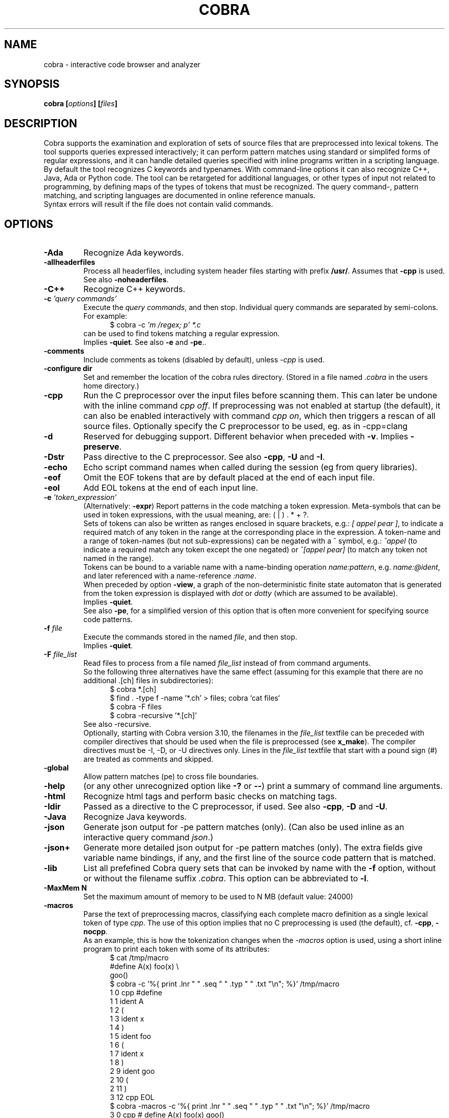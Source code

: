 .ds C Cobra
.\" nroff -man cobra.1
.\" place in (depending on your system):
.\"    /usr/local/man/man1
.\" or /usr/man/man1
.\" or /usr/share/man/man1
.TH COBRA 1
.SH NAME
cobra \- interactive code browser and analyzer
.SH SYNOPSIS
.br
.B cobra
.BI [ options ]
.BI [ files ]
.SH DESCRIPTION
\*C supports the examination and exploration of sets
of source files that are preprocessed into lexical tokens.
The tool supports queries expressed interactively; it can
perform pattern matches using standard or simplifed forms of
regular expressions, and it can handle detailed queries
specified with inline programs written in a scripting language.
.br
By default the tool recognizes C keywords and typenames.
With command-line
options it can also recognize C++, Java, Ada or Python code.
The tool can be retargeted for additional languages, or
other types of input not related to programming, by defining
maps of the types of tokens that must be recognized.
The query command-, pattern matching, and scripting languages
are documented in online reference manuals.
.\" .br
.\" [starting with version 4.9 this is only enabled when the
.\" sources are compiled with -DAUTORUN ]
.\" If a file named ".cobra_run" is found in the directory where
.\" \*C starts, it is assumed to be a command-file that will be
.\" executed immediately after all source-files have been read,
.\" after which Cobra stops.
.\" (Note: In versions of Cobra earlier than 4.9 this file was
.\" named ".cobra" instead, which could cause a conflict with the
.\" configuration file "~/.cobra" which is created during tool
.\" installation.)
.br
Syntax errors will result if the file does not contain valid
commands.
.SH OPTIONS

.TP
.B \-Ada
Recognize Ada keywords.

.TP
.B \-allheaderfiles
Process all headerfiles, including system header files
starting with prefix \f3/usr/\f1. Assumes that \f3\-cpp\f1 is used.
See also \f3\-noheaderfiles\f1.

.TP
.B \-C++
Recognize C++ keywords.

.TP
.BI "\-c \f2'query commands'\f1"
Execute the \f2query commands\f1, and then stop.
Individual query commands are separated by semi-colons.
For example:
.br
.in +5
$ cobra \-c \f2'm /regex; p' *.c\f1
.in -5
.br
can be used to find tokens matching a regular expression.
.br
Implies \f3\-quiet\f1.
See also \f3\-e\f1 and \f3-pe\f1..

.TP
.B \-comments
Include comments as tokens (disabled by default), unless \f2-cpp\f1 is used.

.TP
.B \-configure dir
Set and remember the location of the cobra rules directory.
(Stored in a file named \f2.cobra\f1 in the users home directory.)

.TP
.B \-cpp
Run the C preprocessor over the input files before scanning them.
This can later be undone with the inline command \f2cpp off\f1.
If preprocessing was not enabled at startup (the default), it can
also be enabled interactively with command \f2cpp on\f1, which then
triggers a rescan of all source files. Optionally specify the
C preprocessor to be used, eg. as in \-cpp=clang

.TP
.B \-d
Reserved for debugging support.
Different behavior when preceded with \f3\-v\f1.
Implies \f3\-preserve\f1.

.TP
.B \-Dstr
Pass directive to the C preprocessor.
See also \f3\-cpp\f1, \f3\-U\f1 and \f3\-I\f1.

.TP
.B \-echo
Echo script command names when called during the session (eg from query libraries).

.TP
.B \-eof
Omit the EOF tokens that are by default placed at the end of each input file.

.TP
.B \-eol
Add EOL tokens at the end of each input line.

.TP
.BI "\-e \f2'token_expression'\f1
(Alternatively: \f3-expr\f1) Report patterns in the code matching a token expression.
Meta-symbols that can be used in token expressions, with the usual meaning, are:
( | ) . * + ?.
.br
Sets of tokens can also be written as ranges enclosed in square brackets, e.g.:
\f2[ appel pear ]\f1, to indicate a required match of any token in the range
at the corresponding place in the expression.
A token-name and a range of token-names (but not sub-expressions) can be negated
with a ^ symbol, e.g.:
\f2^appel\f1 (to indicate a required match any token except the one negated) or
\f2^[appel pear]\f1 (to match any token not named in the range).
.br
Tokens can be bound to a variable name with a name-binding operation \f2name:pattern\f1,
e.g. \f2name:@ident\f1,
and later referenced with a name-reference \f2:name\f1.
.br
When preceded by option \f3\-view\f1, a graph of the non-deterministic
finite state automaton that is generated from the token expression is displayed with
\f2dot\f1 or \f2dotty\f1 (which are assumed to be available).
.br
Implies \f3\-quiet\f1.
.br
See also \f3-pe\f1, for a simplified version of this option that is often more convenient
for specifying source code patterns.

.TP
.BI "-f \f2file\f1"
Execute the commands stored in the named \f2file\f1, and then stop.
.br
Implies \f3\-quiet\f1.

.TP
.BI "-F \f2file_list\f1"
Read files to process from a file named \f2file_list\f1 instead of
from command arguments.
.br
So the following three alternatives have the same effect
(assuming for this example that there are no additional .[ch] files in subdirectories):
.br
.in +5
$ cobra *.[ch]
.br
$ find . -type f -name '*.ch' > files;  cobra `cat files`
.br
$ cobra -F files
.br
$ cobra -recursive '*.[ch]'
.in -5
.br
See also -recursive.
.br
Optionally, starting with Cobra version 3.10, the filenames in the
\f2file_list\f1 textfile can be preceded with compiler directives
that should be used when the file is preprocessed (see \fBx_make\f1).
The compiler directives must be -I, -D, or -U directives only.
Lines in the \f2file_list\f1 textfile that start with a pound sign (#)
are treated as comments and skipped.

.TP
.B \-global
Allow pattern matches (pe) to cross file boundaries.

.TP
.B \-help
(or any other unrecognized option like \f3\-?\f1 or \f3\-\-\f1)
print a summary of command line arguments.

.TP
.B \-html
Recognize html tags and perform basic checks on matching tags.

.TP
.B \-Idir
Passed as a directive to the C preprocessor, if used.
See also \f3\-cpp\f1, \f3\-D\f1 and \f3\-U\f1.

.TP
.B \-Java
Recognize Java keywords.

.TP
.B \-json
Generate json output for -pe pattern matches (only).
(Can also be used inline as an interactive query command \f2json\f1.)

.TP
.B \-json+
Generate more detailed json output for -pe pattern matches (only).
The extra fields give variable name bindings, if any, and the first line
of the source code pattern that is matched.

.TP
.B \-lib
List all prefefined \*C query sets that can be invoked by name
with the \f3\-f\f1 option, without or without the filename suffix \f2.cobra\f1.
This option can be abbreviated to \f3\-l\f1.

.TP
.B \-MaxMem N
Set the maximum amount of memory to be used to N MB (default value: 24000)

.TP
.B \-macros
Parse the text of preprocessing macros,
classifying each complete macro definition
as a single lexical token of type \f2cpp\f1.
The use of this option implies that no C preprocessing is used
(the default), cf. \f3\-cpp\f1, \f3\-nocpp\f1.
.br
As an example, this is how the tokenization changes when the \f2-macros\f1 option is used,
using a short inline program to print each token with some of its attributes:
.br
.in +5
$ cat /tmp/macro
.br
#define A(x)    foo(x) \\
.br
                goo()
.br
$ cobra -c '%{ print .lnr " " .seq " " .typ " " .txt "\\n"; %}' /tmp/macro
.br
1 0 cpp #define
.br
1 1 ident A
.br
1 2  (
.br
1 3 ident x
.br
1 4  )
.br
1 5 ident foo
.br
1 6  (
.br
1 7 ident x
.br
1 8  )
.br
2 9 ident goo
.br
2 10  (
.br
2 11  )
.br
3 12 cpp EOL
.br
$ cobra -macros -c '%{ print .lnr " " .seq " " .typ " " .txt "\\n"; %}' /tmp/macro
.br
3 0 cpp # define A(x)   foo(x)          goo()
.in -5
.br
That is, with the \f2-macros\f1 option the complete macro definition is parsed as a single token
of type \f2cpp\f1, and there is no separate \f2EOL\f1 token.
.br
Can be abbreviated to \f3\-m\f1.

.TP
.B \-nocpp
Do not invoke the C preprocessor (the default),
and prevent preprocessing from being enabled interactively,
with <tt>cpp on</tt> commands (e.g., in scripts).
See also \f3\-cpp\f1.
.br
Can be abbreviated to \f3\-n\f1.

.TP
.B \-noqualifiers
Do not tag C qualifiers separately (e.g., const, volatile).

.TP
.B \-noheaderfiles
Do not process any files with names ending in \f3.h\f1.
See also \f3\-allheaderfiles\f1.

.TP
.B \-nostream
Do not enabled the default input streaming when reading from stdin.
See also \f3\-stream\f1 and \f3\-stream_margin\f1.

.TP
.B \-notypedefs
Do not process C typedef definitions. By default the typedefs are
parsed and the resulting user-defined types are categorized as \f2@type\f1.

.TP
.B \-notypes
Do not tag any predefined C type names (e.g., int, short, char)

.TP
.B \-Nn
Use \f2n\f1 parallel threads to process queries.
.\" On Linux systems with at least four cores, the default setting
.\" that is used will be \f3\-N4\f1, unless an explicit \f2Nn\f1 argument is used.

.TP
.BI "\-pattern \f2'token-pattern'\f1
(Alternatively \f3-pat\f1 or \f3-pe\f1) Behaves like \f3-expr\f1 but with a
spimlified format that requires fewer escape symbols.
In a token pattern the characters '(', '|', ')', '+', and '?' are
interpreted as regular characters and not as meta-symbols.
The meta-ness of these symbols can now be restored by preceding them with
a backslash (i.e., the opposite semantics from the standard token expression).
.br
The characters '*' and ']' are interpreted as
regular characters only if they are \f3preceded\f1 by a space,
and the character '[' is only interpreted as a regular
character if it is \f3followed\f1 by a space.
.br
The complete set of escape rules for pattern expressions is as follows:
.br
	':' is ':' iff preceded and followed by space, else it provides name binding
.br
	'[' is '[' iff followed by a space, else it begins a range expression
.br
	']' is ']' iff preceded by a space, else it closes a range expression
.br
	'*' is '*' iff preceded by a space, else it is the Kleene star
.br
	'.' is '.' iff preceded by '\\', else it matches any character
.br
	'^' is '^' iff preceded by '\\', else it indicates negation.
.br
Can be abbreviated to \f2-pe\f1.

.TP
.B \-preserve
Preserve the temporary files created in \f2/tmp\f1.
Normally these files are removed when the tool quits, but
it is possible that when the tool dies for other reasons 
(e.g., when the \f2-view\f1 option is used) that
some of the temporary files linger. It may be wise to check
the contents of \f2/tmp\f1 from time to time and remove
accumulated files named \f2/tmp/cobra_*\f1 and \f2/tmp/_f_*\f1.

.TP
.B \-prune
After reading in files, remove code between #if 0 and #endif directives

.TP
.B \-Python
or
.B \-python
Recognize Python keywords, and (v4.7) handle block statements and ranges
(recognizing indentation semantics).

.TP
.B \-quiet
Quiet mode.
Produces no intermediate output on matches and run-times.

.TP
.B \-recursive "pattern"
Recursively collect files with names matching 'pattern,' to process.
This uses the \f2find\f1 tool to perform the collection, which is
assumed installed.
.br
For an example, see under option \f2-F\f1.

.TP
.B \-regex "expr"
Same as \f3\-e\f1.

.TP
.B \-runtimes
Report the runtime of all commands executed, if it exceeds one second.

.TP
.B \-solo
Rub a cobra inline program without input files.

.TP
.B \-scrub
Produce output in the format expected by the \f2scrub\f1 tool.

.TP
.B \-seed file
Read JSON formatted output from file to seed initial pattern sets.

.TP
.B \-showprog
Generate a dot graph (graphviz) visualization for the first inline program.

.TP
.B \-stream N
Set the stdin stream buffer size to N bytes (default is 100000).
This is only relevant when the input files are read from stdin.
See also \f3\-stream_margin\f1.

.TP
.B \-stream_margin N
Set the stdin windon margin to N tokens (default is 100).
This is the number of tokens before the current token being processed
that is retained in the sliding input window.

.TP
.B \-stream_override
Override warning about non-streamable scripts.

.TP
.B \-terse
Suppress the display of detailed matches, showin only number of matches.
(Most useful in combination with \f3\-f\f1, \f3\-expr\f1, or \f3\-commands\f1.

.TP
.B \-text
Suppress the default categorization of tokens for a source programming
language (the default is C). This increases performance when processing
other types of input, especially in applications of runtime verification.

.TP
.B \-tok
Produce a tokenized version of the source files and then stop.

.TP
.B \-Ustr
Pass directive to the C preprocessor.
See also \f3\-cpp\f1, \f3\-D\f1 and \f3\-I\f1.

.TP
.B \-V
Print current \*C version number and stop. Same as \f3\-version\f1.

.TP
.B \-v
Verbose mode. Multiple uses of \f2-v\f1 increase the verbosity.

.TP
.B \-version
Print the Cobra version number and exit. Same as \f3\-V\f1.

.TP
.B \-view
Must be followed by one of \f3\-e\f1, \f3\-pe\f1, or \f3\-f\f1.
.br
When combined with \f3\-e\f1 or \f3\-pe\f1 (or equivalents),
displays a dot-graph of the NDFA of the token expression.
.br
When combined with \f3\-f file\f1 and the file contains a single inline
program, displays a dot-graph of the DFA of that program.
.br
The \f3\-view\f1 option implies \f3\-preserve\f1.
.br
A useful way to debug pattern matching is to first display the statemachine
that is used, with \f2-view\f1 and then run the pattern matching algorithm
in verbose mode (\f2-v\f1) to see state changes on each new token scanned.

.TP
.BI "\-var name=value"
Set \f2name\f1 to \f2value\f1 in user-defined parameterized scripts.
.PP
Arguments starting with a double hyphen are passed to
the standalone backend processor, if one was defined,
e.g. \f2find_taint --help\f1 or \f2--debug\f1.
If no backend is used (i.e., the Cobra default engine is used
and the command name is \f2cobra\f1),
these arguments are silently ignored.

.SH EXAMPLES
In all example below the initial \f2$\f1 character is the shell
command prompt.
.PP
Print lines containing a match of lexical tokens
named \f2x\f1 (e.g., identifiers) in a set of C source files:
.RS
  $ cobra \-expr x *.[ch]
.RE
or just
.RS
  $ cobra \-e x *.[ch]
.RE
.PP
To print only the tokens matched:
.RS
  $ cobra \-commands "mark x; list" *.[ch]
.RE
or more compactly using shorthands:
.RS
  $ cobra \-c 'm x; l' *.[ch]
.RE
.PP
Display the complete source lines:
.RS
  $ cobra \-c 'm x; d' *.[ch]
.RE
.PP
Display the precise tokens matched:
.RS
  $ cobra \-c 'm x; p' *.[ch]
.RE
.PP
Print identifier names:
.RS
  $ cobra \-c 'm @ident; l' *.[ch]
.RE
.PP
Print tokens matching a regular expression:
.RS
  $ cobra \-c 'm /x; l' *.[ch]
.RE
.PP
Find switch statements without a default clause:
.RS
  $ cobra \-c 'm switch; n {; c top no default; d' *.c
.RE
.PP
Print every token preceded by its sequence number, with an
inline Cobra program fragment:
.RS
  $ cobra \-c '%{ print .seq " " .txt "\\n"; %}' *.c
.RE
Note that we use single quotes around the command, so that
we can use double-quotes inside, in the print statement.
.PP
Find functions that open, but do not close, a file descriptor, using a
token expression:
.RS
  $ cobra \-e '{ FILE \\* x:@ident .* :x = fopen ^fclose* }' *.c
.RE
By default, the nesting
level of closing curly, round, and square braces are matched to the
last preceding opening brace of the same type and level.
.LP
This can be written more compactly with the \f3\-pattern\f1 option:
.RS
  $ cobra \-pattern '{ FILE * x:@ident .* :x = fopen ^fclose* }' *.c
.RE
or equivalently
.RS
  $ cobra \-pe '{ FILE * x:@ident .* :x = fopen ^fclose* }' *.c
.RE
Pattern commands are usable for most simple pattern queries,
and easier to type as well,
so we'll use them for most of the examples.
.PP
Find memory that is allocated but not freed within the same block:
.RS
  $ cobra \-pe '{ .* malloc ^free* }' *.c
.RE
.PP
Find switch statements that do not contain a default clause
with a token expression, though possibly matching defaults in nested statements
(see above for a more precise command sequence using -c):
.RS
  $ cobra \-pe 'switch ( .* ) { ^default* }' *.c
.RE
.PP
Find cases where a loop-control variable is used inside the body of a for-loop
(easy to adapt to suffix with an assignment operator or pre- or post-increment
or decrement operators, to check if the variable is modified as well):
.RS
  $ cobra \-pe 'for ( x:@ident .* ) { .* :x .* }' *.c
.RE
.PP
Find if statements not followed by compound statement:
.RS
  $ cobra \-pe 'if ( .* ) ^{' *.c
.RE
.PP
Be careful with the dot meta-symbol when it is used in combination
with negations in the same expression. In the above expression,
for instance, it is sometimes better to write:
.RS
  $ cobra \-pe 'if ( ^)* ) ^{' *.c
.RE
.PP
Find else keywords that are not followed by compound statement or another if:
.RS
  $ cobra \-pe 'else ^[{ if]' *.c
.RE
.PP
Find empty if statements:
.RS
  $ cobra \-pe 'if ( .* ) ;' *.c
.RE
.PP
Note that in this pattern expression the semi-colon symbol
at the end matches a lexical token. It is not a command separator, as
it would be if the \f3\-c\f1 syntax was used.
.PP
Find empty else clauses:
.RS
  $ cobra \-pe 'else ;' *.c
.RE
.PP
Find expressions with missing braces around (selected) binary operators:
.RS
  $ cobra \-pe '( ^(* [| &] ^(* & .* )' *.c
.RE
.PP
Find the definition of the C function \f2main\f1:
.RS
  $ cobra \-pe 'main ( .* ) { .* }' *.c
.RE
.PP
Find blocks that contain no semi-colons or commas, after standard
preprocessing with macro-substitution, file inclusion, etc:
.RS
  $ cobra \-cpp \-pe '{ ^[, ;]* }' *.c
.RE
.PP
Find calls to sprintf that potentially use the destination argument as a source:
.RS
  $ cobra \-pe 'sprintf ( x:@ident .* :x .* )' *.c
.RE
.PP
Also highlight the matching bound variable references:
.RS
  $ cobra \-v \-pe 'sprintf ( x:@ident .* :x .* )' *.c
.RE
.SH FILES
A directory with predefined query libraries is created in
\f2$COBRA/rules\f1, where \f2$COBRA\f1 is the installation directory.
(If you forgot, on a Unix/Linux system type: \f2'which cobra'\f1 to find it,
and replace the trailing \f2bin/cobra\f1 with \f2rules\f1.)
.PP
Files with extension \f2.cobra\f1 that are located
in subdirectory \f2$COBRA/rules/main\f1 can be invoked directly by
name from the command-line (without the need to specify a complete
pathname). For instance:
.RS
  $ cobra \-terse \-f basic.cobra *.[ch]
.RE
Or interactively as:
.RS
  : . basic
.RE
This command applies a set of checks defined in \f2$COBRA/rules/main/basic.cobra\f1.
With the \f2terse\f1 option only numbers of matches are reported, but not
detailed line-by-line reports.
Without the \f3\-terse\f1 option the full details are displayed.
See also option \f3\-lib\f1.
.PP
The file \f2$HOME/.cobra\f1 is created during tool installation and is read
when the tool is started. It contains the location of the rules directory
and can optionally define a default number of cores to use on each run.
Sample contents of this file are:
.RS
Rules: /tools/cobra/rules
.br
ncore: 1
.RE
There should be no space before the first \f2Rules:\f1 or \f2ncore:\f1 field,
and there should no no other information on a line after the second field.
There may be spaces or tabs between the first and second field.
.PP
Be careful with using a higher value for the default number of cores to be
used: not all predefined library checks are multi-core safe (yet).
.PP
Tool documentation can be found online at \f2http://spinroot.com/cobra\f1..
.br
Temporary files are created in \f2/tmp\f1 with all filenames prefixed
with the string \f2/tmp/cobra_\f1. With option \f2-d\f1 the temporary
files are not automatically removed when \*C exits.
.sp
.SH AUTHOR
Gerard Holzmann, gholzmann@acm.org
.sp
.SH SEE ALSO
\fBcwe\f1, \fBfind_taint\f1, \fBduplicates\f1, \fBjson_convert\f1, \fBx_make\f1.
.sp
Online manual pages and tutorials with more detail,
reference materials, and examples:
.sp
.in +2
http://spinroot.com/cobra
.sp
http://spinroot.com/cobra/manual.html
.sp
http://spinroot.com/cobra/tutorial.html
.sp
.in -2
Background information on an early version of \*C can be found in:
.br
.in +2
.sp
G.J. Holzmann, \f2Cobra - a light-weight tool for static and dynamic program analysis\f1.
.sp
Innovations in Systems and Software Engineering (ISSE), Springer,
DOI 10.1007/s11334-016-0282-x, pp. 1-15, May 2016,
(describes the older \*C version 1.)
.sp
G.J. Holzmann, \f2Cobra - a fast structural code analysis\f1.
Spin 2017 Symposium, Santa Barbara, CA, USA, ACM Publ.
(describes the current \*C version 2.)
.sp
See also the online tutorials on Cobra.
.in -2
.br 
